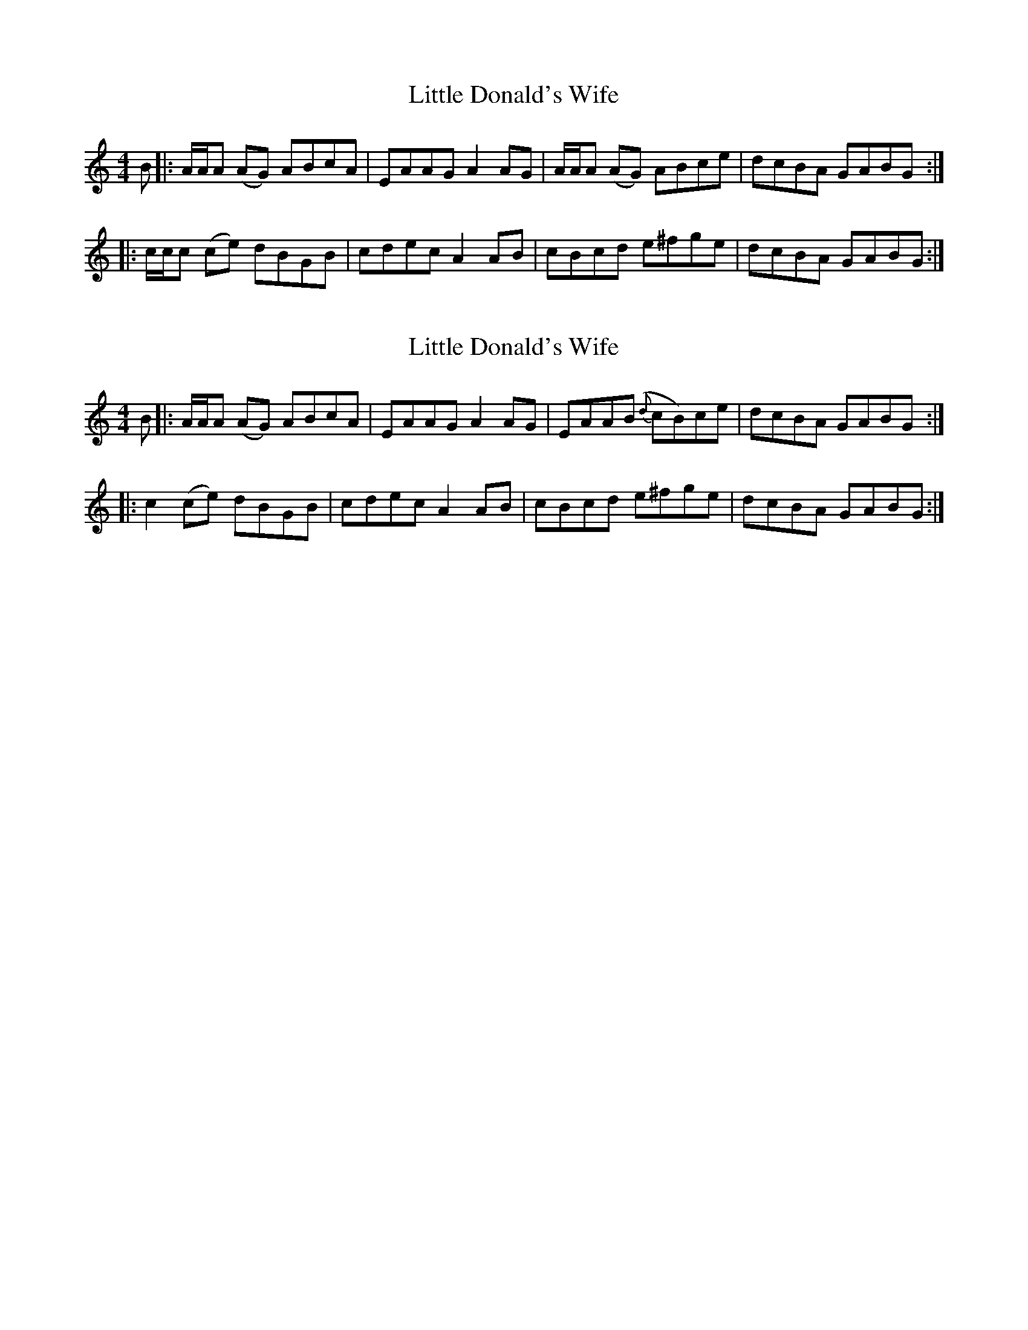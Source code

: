 X: 1
T: Little Donald's Wife
Z: dancarney84
S: https://thesession.org/tunes/13611#setting24128
R: reel
M: 4/4
L: 1/8
K: Amin
B|:A/A/A (AG) ABcA|EAAG A2 AG|A/A/A (AG) ABce|dcBA GABG:|
|:c/c/c (ce) dBGB|cdec A2 AB|cBcd e^fge|dcBA GABG:|
X: 2
T: Little Donald's Wife
Z: dancarney84
S: https://thesession.org/tunes/13611#setting24129
R: reel
M: 4/4
L: 1/8
K: Amin
B|:A/A/A (AG) ABcA|EAAG A2 AG|EAA(B {d}cB)ce|dcBA GABG :|
|:c2 (ce) dBGB|cdec A2 AB|cBcd e^fge|dcBA GABG:|
